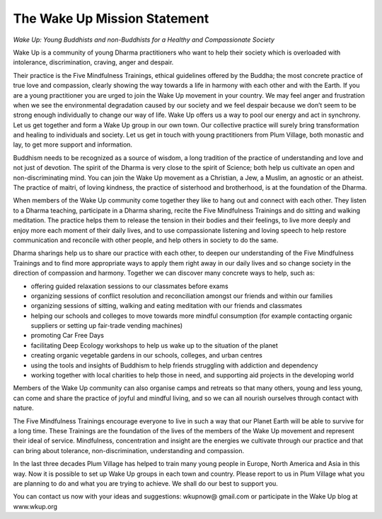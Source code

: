 The Wake Up Mission Statement
#############################

*Wake Up: Young Buddhists and non-Buddhists for a Healthy and Compassionate Society*

Wake Up is a community of young Dharma practitioners who want to help their society which is overloaded with intolerance, discrimination, craving, anger and despair.

Their practice is the Five Mindfulness Trainings, ethical guidelines offered by the Buddha; the most concrete practice of true love and compassion, clearly showing the way towards a life in harmony with each other and with the Earth. If you are a young practitioner you are urged to join the Wake Up movement in your country. We may feel anger and frustration when we see the environmental degradation caused by our society and we feel despair because we don’t seem to be strong enough individually to change our way of life. Wake Up offers us a way to pool our energy and act in synchrony. Let us get together and form a Wake Up group in our own town. Our collective practice will surely bring transformation and healing to individuals and society. Let us get in touch with young practitioners from Plum Village, both monastic and lay, to get more support and information.

Buddhism needs to be recognized as a source of wisdom, a long tradition of the practice of understanding and love and not just of devotion. The spirit of the Dharma is very close to the spirit of Science; both help us cultivate an open and non-discriminating mind. You can join the Wake Up movement as a Christian, a Jew, a Muslim, an agnostic or an atheist. The practice of maitri, of loving kindness, the practice of sisterhood and brotherhood, is at the foundation of the Dharma.

When members of the Wake Up community come together they like to hang out and connect with each other. They listen to a Dharma teaching, participate in a Dharma sharing, recite the Five Mindfulness Trainings and do sitting and walking meditation. The practice helps them to release the tension in their bodies and their feelings, to live more deeply and enjoy more each moment of their daily lives, and to use compassionate listening and loving speech to help restore communication and reconcile with other people, and help others in society to do the same.

Dharma sharings help us to share our practice with each other, to deepen our understanding of the Five Mindfulness Trainings and to find more appropriate ways to apply them right away in our daily lives and so change society in the direction of compassion and harmony. Together we can discover many concrete ways to help, such as:

* offering guided relaxation sessions to our classmates before exams
* organizing sessions of conflict resolution and reconciliation amongst our friends and within our families
* organizing sessions of sitting, walking and eating meditation with our friends and classmates
* helping our schools and colleges to move towards more mindful consumption (for example contacting organic suppliers or setting up fair-trade vending machines)
* promoting Car Free Days
* facilitating Deep Ecology workshops to help us wake up to the situation of the planet
* creating organic vegetable gardens in our schools, colleges, and urban centres
* using the tools and insights of Buddhism to help friends struggling with addiction and dependency
* working together with local charities to help those in need, and supporting aid projects in the developing world

Members of the Wake Up community can also organise camps and retreats so that many others, young and less young, can come and share the practice of joyful and mindful living, and so we can all nourish ourselves through contact with nature.

The Five Mindfulness Trainings encourage everyone to live in such a way that our Planet Earth will be able to survive for a long time. These Trainings are the foundation of the lives of the members of the Wake Up movement and represent their ideal of service. Mindfulness, concentration and insight are the energies we cultivate through our practice and that can bring about tolerance, non-discrimination, understanding and compassion.

In the last three decades Plum Village has helped to train many young people in Europe, North America and Asia in this way. Now it is possible to set up Wake Up groups in each town and country. Please report to us in Plum Village what you are planning to do and what you are trying to achieve. We shall do our best to support you.

You can contact us now with your ideas and suggestions: wkupnow@ gmail.com or participate in the Wake Up blog at www.wkup.org
